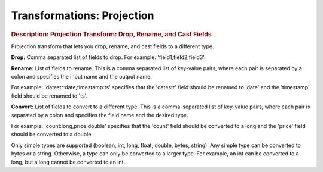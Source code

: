 .. meta::
    :author: Cask Data, Inc.
    :copyright: Copyright © 2015 Cask Data, Inc.

===========================
Transformations: Projection
===========================

.. rubric:: Description: Projection Transform: Drop, Rename, and Cast Fields

Projection transform that lets you drop, rename, and cast fields to a different type.

**Drop:** Comma separated list of fields to drop. For example: 'field1,field2,field3'.

**Rename:** List of fields to rename. This is a comma separated list of key-value pairs,
where each pair is separated by a colon and specifies the input name and the output name.

For example: 'datestr:date,timestamp:ts' specifies that the 'datestr' field should be
renamed to 'date' and the 'timestamp' field should be renamed to 'ts'.

**Convert:** List of fields to convert to a different type. This is a comma-separated list
of key-value pairs, where each pair is separated by a colon and specifies the field name
and the desired type.

For example: 'count:long,price:double' specifies that the 'count' field should be
converted to a long and the 'price' field should be converted to a double.

Only simple types are supported (boolean, int, long, float, double, bytes, string). Any
simple type can be converted to bytes or a string. Otherwise, a type can only be converted
to a larger type. For example, an int can be converted to a long, but a long cannot be
converted to an int.
